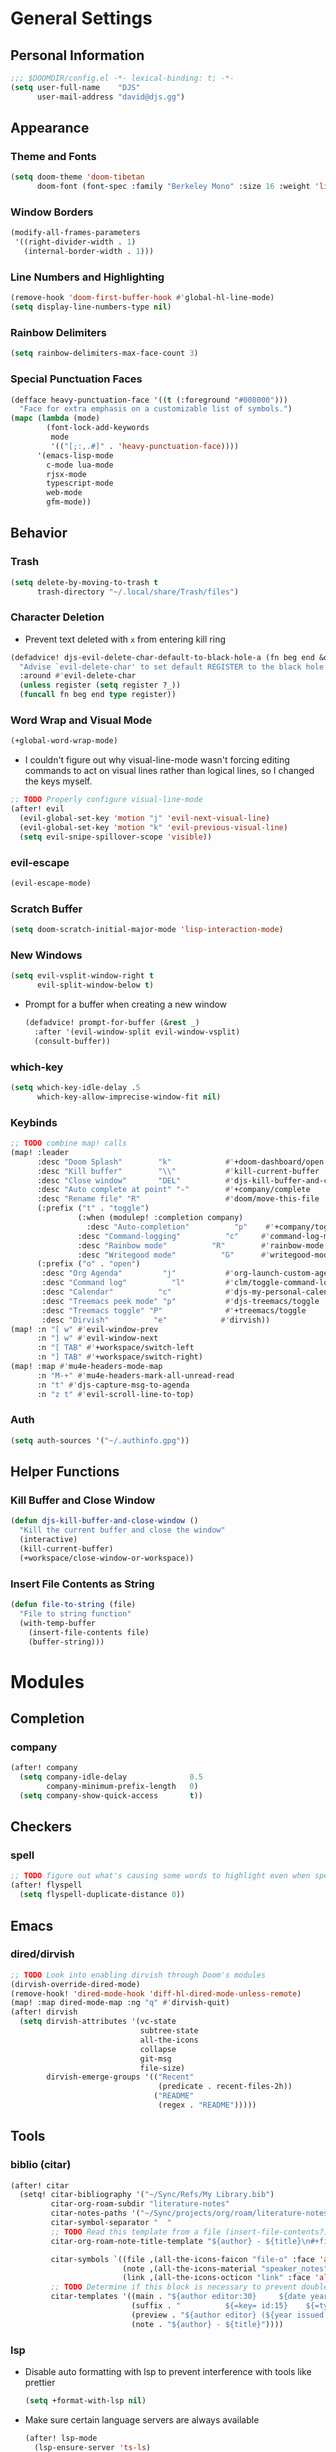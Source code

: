 * General Settings
** Personal Information
#+begin_src emacs-lisp
;;; $DOOMDIR/config.el -*- lexical-binding: t; -*-
(setq user-full-name    "DJS"
      user-mail-address "david@djs.gg")
#+end_src
** Appearance
*** Theme and Fonts
#+begin_src emacs-lisp
(setq doom-theme 'doom-tibetan
      doom-font (font-spec :family "Berkeley Mono" :size 16 :weight 'light))
#+end_src
*** Window Borders
#+begin_src emacs-lisp
(modify-all-frames-parameters
 '((right-divider-width . 1)
   (internal-border-width . 1)))
#+end_src
*** Line Numbers and Highlighting
#+begin_src emacs-lisp
(remove-hook 'doom-first-buffer-hook #'global-hl-line-mode)
(setq display-line-numbers-type nil)
#+end_src
*** Rainbow Delimiters
#+begin_src emacs-lisp
(setq rainbow-delimiters-max-face-count 3)
#+end_src
*** Special Punctuation Faces
#+begin_src emacs-lisp
(defface heavy-punctuation-face '((t (:foreground "#008000")))
  "Face for extra emphasis on a customizable list of symbols.")
(mapc (lambda (mode)
        (font-lock-add-keywords
         mode
         '(("[;:,.#]" . 'heavy-punctuation-face))))
      '(emacs-lisp-mode
        c-mode lua-mode
        rjsx-mode
        typescript-mode
        web-mode
        gfm-mode))
#+end_src
** Behavior
*** Trash
#+begin_src emacs-lisp
(setq delete-by-moving-to-trash t
      trash-directory "~/.local/share/Trash/files")
#+end_src
*** Character Deletion
+ Prevent text deleted with =x= from entering kill ring
#+begin_src emacs-lisp
(defadvice! djs-evil-delete-char-default-to-black-hole-a (fn beg end &optional type register)
  "Advise `evil-delete-char' to set default REGISTER to the black hole register."
  :around #'evil-delete-char
  (unless register (setq register ?_))
  (funcall fn beg end type register))
#+end_src
*** Word Wrap and Visual Mode
#+begin_src emacs-lisp
(+global-word-wrap-mode)
#+end_src
+ I couldn't figure out why visual-line-mode wasn't forcing editing commands to act on visual lines rather than logical lines, so I changed the keys myself.
#+begin_src emacs-lisp
;; TODO Properly configure visual-line-mode
(after! evil
  (evil-global-set-key 'motion "j" 'evil-next-visual-line)
  (evil-global-set-key 'motion "k" 'evil-previous-visual-line)
  (setq evil-snipe-spillover-scope 'visible))
#+end_src
*** evil-escape
#+begin_src emacs-lisp
(evil-escape-mode)
#+end_src
*** Scratch Buffer
#+begin_src emacs-lisp
(setq doom-scratch-initial-major-mode 'lisp-interaction-mode)
#+end_src
*** New Windows
  #+begin_src emacs-lisp
(setq evil-vsplit-window-right t
      evil-split-window-below t)
  #+end_src
+ Prompt for a buffer when creating a new window
  #+begin_src emacs-lisp
(defadvice! prompt-for-buffer (&rest _)
  :after '(evil-window-split evil-window-vsplit)
  (consult-buffer))
  #+end_src
*** which-key
#+begin_src emacs-lisp
(setq which-key-idle-delay .5
      which-key-allow-imprecise-window-fit nil)
#+end_src
*** Keybinds
#+begin_src emacs-lisp
;; TODO combine map! calls
(map! :leader
      :desc "Doom Splash"        "k"            #'+doom-dashboard/open
      :desc "Kill buffer"        "\\"           #'kill-current-buffer
      :desc "Close window"       "DEL"          #'djs-kill-buffer-and-close-window
      :desc "Auto complete at point" "-"        #'+company/complete
      :desc "Rename file" "R"                   #'doom/move-this-file
      (:prefix ("t" . "toggle")
               (:when (modulep! :completion company)
                 :desc "Auto-completion"          "p"    #'+company/toggle-auto-completion)
               :desc "Command-logging"          "c"     #'command-log-mode
               :desc "Rainbow mode"          "R"        #'rainbow-mode
               :desc "Writegood mode"          "G"      #'writegood-mode)
      (:prefix ("o" . "open")
       :desc "Org Agenda"         "j"           #'org-launch-custom-agenda
       :desc "Command log"          "l"         #'clm/toggle-command-log-buffer
       :desc "Calendar"          "c"            #'djs-my-personal-calendar
       :desc "Treemacs peek mode" "p"           #'djs-treemacs/toggle
       :desc "Treemacs toggle" "P"              #'+treemacs/toggle
       :desc "Dirvish"          "e"            #'dirvish))
(map! :n "[ w" #'evil-window-prev
      :n "] w" #'evil-window-next
      :n "[ TAB" #'+workspace/switch-left
      :n "] TAB" #'+workspace/switch-right)
(map! :map #'mu4e-headers-mode-map
      :n "M-+" #'mu4e-headers-mark-all-unread-read
      :n "t" #'djs-capture-msg-to-agenda
      :n "z t" #'evil-scroll-line-to-top)
#+end_src
*** Auth
#+begin_src emacs-lisp
(setq auth-sources '("~/.authinfo.gpg"))
#+end_src

** Helper Functions
*** Kill Buffer and Close Window
#+begin_src emacs-lisp
(defun djs-kill-buffer-and-close-window ()
  "Kill the current buffer and close the window"
  (interactive)
  (kill-current-buffer)
  (+workspace/close-window-or-workspace))
#+end_src
*** Insert File Contents as String
#+begin_src emacs-lisp
(defun file-to-string (file)
  "File to string function"
  (with-temp-buffer
    (insert-file-contents file)
    (buffer-string)))
#+end_src

* Modules
** Completion
*** company
#+begin_src emacs-lisp
(after! company
  (setq company-idle-delay              0.5
        company-minimum-prefix-length   0)
  (setq company-show-quick-access       t))
#+end_src
** Checkers
*** spell
#+begin_src emacs-lisp
;; TODO figure out what's causing some words to highlight even when spelled correctly
(after! flyspell
  (setq flyspell-duplicate-distance 0))
#+end_src

** Emacs
*** dired/dirvish
#+begin_src emacs-lisp
;; TODO Look into enabling dirvish through Doom's modules
(dirvish-override-dired-mode)
(remove-hook! 'dired-mode-hook 'diff-hl-dired-mode-unless-remote)
(map! :map dired-mode-map :ng "q" #'dirvish-quit)
(after! dirvish
  (setq dirvish-attributes '(vc-state
                             subtree-state
                             all-the-icons
                             collapse
                             git-msg
                             file-size)
        dirvish-emerge-groups '(("Recent"
                                 (predicate . recent-files-2h))
                                ("README"
                                 (regex . "README")))))
#+end_src
** Tools
*** biblio (citar)
#+begin_src emacs-lisp
(after! citar
  (setq! citar-bibliography '("~/Sync/Refs/My Library.bib")
         citar-org-roam-subdir "literature-notes"
         citar-notes-paths '("~/Sync/projects/org/roam/literature-notes")
         citar-symbol-separator "  "
         ;; TODO Read this template from a file (insert-file-contents?)
         citar-org-roam-note-title-template "${author} - ${title}\n#+filetags: :literature: \n* TODOs\n:PROPERTIES:\n:CATEGORY: ${author}\n:END:\n* Notes\n* Takeaways\n* Practices\n* Quotes\n* Thoughts"

         citar-symbols `((file ,(all-the-icons-faicon "file-o" :face 'all-the-icons-green :v-adjust -0.1) . " " )
                         (note ,(all-the-icons-material "speaker_notes" :face 'all-the-icons-blue :v-adjust -0.3) . " ")
                         (link ,(all-the-icons-octicon "link" :face 'all-the-icons-orange :v-adjust 0.01) . " "))
         ;; TODO Determine if this block is necessary to prevent double insertion of "#+title:"
         citar-templates '((main . "${author editor:30}     ${date year issued:4}     ${title:48}")
                           (suffix . "          ${=key= id:15}    ${=type=:12}    ${tags keywords keywords:*}")
                           (preview . "${author editor} (${year issued date}) ${title}, ${journal journaltitle publisher container-title collection-title}.\n")
                           (note . "${author} - ${title}"))))
#+end_src
*** lsp
+ Disable auto formatting with lsp to prevent interference with tools like prettier
  #+begin_src emacs-lisp
  (setq +format-with-lsp nil)
  #+end_src
+ Make sure certain language servers are always available
  #+begin_src emacs-lisp
(after! lsp-mode
  (lsp-ensure-server 'ts-ls)
  (lsp-ensure-server 'bash-ls)
  (lsp-ensure-server 'emmet-ls)
  (lsp-ensure-server 'html-ls)
  (lsp-ensure-server 'dockerfile-ls)
  (lsp-ensure-server 'yamlls)
  (lsp-ensure-server 'json-ls)
  (lsp-ensure-server 'eslint)
  (lsp-ensure-server 'css-ls)
  (lsp-ensure-server 'tailwindcss)
  (lsp-ensure-server 'lua-language-server))
  #+end_src
+ Enable linting for tailwindcss
  #+begin_src emacs-lisp
(use-package! lsp-tailwindcss
  :init
  (setq lsp-tailwindcss-add-on-mode t))
  #+end_src
+ Match major modes to file extensions
  #+begin_src emacs-lisp
(with-eval-after-load 'lsp-mode (add-to-list 'lsp-language-id-configuration
                                             '(web-mode . "scss"))
                      (add-to-list 'lsp-disabled-clients 'flow-ls))
#+end_src
*** rgb
+ Prevent ordinary words (e.g "red", "blue", etc.) from highlight in rainbow mode
#+begin_src emacs-lisp
(add-hook 'rainbow-mode-hook
          (defun rainbow-turn-off-words ()
            "Turn off word colours in rainbow-mode."
            (interactive)
            (font-lock-remove-keywords
             nil
             `(,@rainbow-x-colors-font-lock-keywords
               ,@rainbow-latex-rgb-colors-font-lock-keywords
               ,@rainbow-r-colors-font-lock-keywords
               ,@rainbow-html-colors-font-lock-keywords
               ,@rainbow-html-rgb-colors-font-lock-keywords))))
#+end_src

** UI
*** doom-dashboard
#+begin_src emacs-lisp
(setq +doom-dashboard-menu-sections
      '(("Open Agenda" :icon
         (all-the-icons-octicon "checklist" :face 'doom-dashboard-menu-title)
         :when (fboundp 'org-launch-custom-agenda)
         :action org-launch-custom-agenda)
        ("Open Calendar" :icon
         (all-the-icons-octicon "calendar" :face 'doom-dashboard-menu-title)
         :when (fboundp 'djs-my-personal-calendar)
         :action djs-my-personal-calendar)
        ("Open Terminal" :icon
         (all-the-icons-octicon "terminal" :face 'doom-dashboard-menu-title)
         :action +vterm/here)
        ("Open Mail" :icon
         (all-the-icons-octicon "mail" :face 'doom-dashboard-menu-title)
         :action =mu4e)))
#+end_src
*** hl-todo
:PROPERTIES:
:ID:       e52972ac-f793-453d-84ff-191b06cdf813
:END:
+ Set some preferred colors for highlighting todo items
#+begin_src emacs-lisp
(after! hl-todo
  (setq  hl-todo-keyword-faces
          '(("TODO" . "#fdb900")
          ("PROG" .  "#93e079")
          ("WAIT" .  "#569cd6")
          ("HOLD" .  "#a9a5aa")
          ("SHOP" .  "#c586c0")
          ("IDEA" .  "#93e079")
          ("NEXT" . "#b6a0ff")
          ("THEM" . "#f78fe7")
          ("OKAY" . "#4ae2f0")
          ("DONT" . "#70b900")
          ("FAIL" . "#ff8059")
          ("BUG" . "#ff8059")
          ("DONE" . "#5B6268")
          ("NOTE" . "#d3b55f")
          ("KLUDGE" . "#d0bc00")
          ("HACK" . "#d0bc00")
          ("TEMP" . "#ffcccc")
          ("FIXME" . "#ff9077")
          ("XXX+" . "#ef8b50")
          ("REVIEW" . "#6ae4b9")
          ("DEPRECATED" . "#bfd9ff"))))
#+end_src
*** popup
+ Keep certain windows hanging around longer than Doom's defaults
#+begin_src emacs-lisp
(set-popup-rules!
  '(("^\\*help"         :ignore t)
    ("^\\*info\\*"      :ignore t)
    ("^\\*Man"          :ignore t)))
#+end_src
*** tabs
#+begin_src emacs-lisp
(after! centaur-tabs
  (centaur-tabs-group-by-projectile-project)
  (setq centaur-tabs-style "slant"
        centaur-tabs-set-bar 'under
        centaur-tabs-label-fixed-length 12))
(add-hook! ('cfw:calendar-mode-hook
            'mu4e-main-mode-hook
            'mu4e-headers-mode-hook
            'mu4e-view-mode-hook
            'org-msg-edit-mode-hook
            'org-agenda-mode-hook
            'magit-select-mode-hook
            'magit-log-select-mode-hook
            'magit-log-mode-hook
            'git-commit-mode-hook
            'magit-diff-mode-hook)
           #'centaur-tabs-local-mode)
#+end_src

#+RESULTS:

*** treemacs
#+begin_src emacs-lisp
(setq doom-themes-treemacs-theme        'doom-colors
      +treemacs-git-mode                'extended)
#+end_src
+ Sensibly launch treemacs in ~peek-mode~
#+begin_src emacs-lisp
(defun djs-treemacs-peek-mode ()
  "Custom function to launch treemacs for the current file in peek-mode"
  (interactive)
  (treemacs-find-file)
  (treemacs-select-window)
  (treemacs-peek-mode)
  (treemacs-fit-window-width))
#+end_src
+ Clone toggle function to launch in ~peek-mode~
#+begin_src emacs-lisp
(defun djs-treemacs/toggle ()
  "Initialize or toggle treemacs in peek mode."
  (interactive)
  (require 'treemacs)
  (pcase (treemacs-current-visibility)
    (`visible (delete-window (treemacs-get-local-window)))
    (_ (if (doom-project-p)
           (djs-treemacs-peek-mode)
         (treemacs)))))
#+end_src

* Lang
** web
+ Set the file extensions to open in ~web-mode~
#+begin_src emacs-lisp
(add-hook! 'web-mode-hook
           #'rainbow-delimiters-mode-enable)
(add-to-list 'auto-mode-alist '("\\.html$" . web-mode))
(add-to-list 'auto-mode-alist '("\\.css$"  . web-mode))
(add-to-list 'auto-mode-alist '("\\.scss$" . web-mode))
#+end_src
** lua
+ Enable rainbow delimiters mode (not sure why this isn't default)
#+begin_src emacs-lisp
(add-hook! 'lua-mode-hook
           #'rainbow-delimiters-mode-enable)
#+end_src

* Org
** org-mode
*** Paths and Default Settings
+ Set default paths and customize ~org-mode-hook~
#+begin_src emacs-lisp
(after! org
  (setq
   org-directory "~/Sync/projects/org/"
   org-attach-directory "~/Sync/projects/org/.attach/"
   +org-capture-emails-file "todo.org"
   ;; workaround to get diary date formats into cfw-cal
   diary-file "~/Sync/projects/org/calendars/birthdays-anniversaries.org"
   org-startup-indented nil
   org-startup-folded 'show2levels
   org-ellipsis " ..."))
#+end_src
+ Enable ~auto-revert-mode~ for org buffers to facilitate syncthing more conveniently
#+begin_src emacs-lisp
(add-hook! 'org-mode-hook #'auto-revert-mode)
#+end_src


#+RESULTS:

*** 'TODO' Behavior
+ Automatically complete a parent todo when all subentries are completed.
#+begin_src emacs-lisp
(after! org
  (defun org-summary-todo (n-done n-not-done)
    "Switch entry to DONE when all subentries are done, to TODO otherwise."
    (let (org-log-done org-log-states)   ; turn off logging
      (org-todo (if (= n-not-done 0) "DONE" "[ ]"))))
  (add-hook 'org-after-todo-statistics-hook #'org-summary-todo))
#+end_src
*** org-modern
#+begin_src emacs-lisp
  (global-org-modern-mode)
  (after! org-modern
    (setq
     org-modern-checkbox '((?\s . "TODO"))
     org-modern-todo-faces '(("TODO" :foreground "#fdb900")
                             ("PROG" :foreground "#93e079")
                             ("WAIT" :foreground "#569cd6")
                             ("HOLD" :foreground "#a9a5aa")
                             ("[ ]" :foreground "#fdb900")
                             ("[-]" :foreground "#93e079")
                             ("[?]" :foreground "#569cd6")
                             ("[~]" :foreground "#a9a5aa")
                             ("SHOP" :foreground "#c586c0")
                             ("IDEA" :foreground "#93e079")))
    (defun my/org-modern-set-star-based-on-theme ()
        "set the value of org-modern-star based on the current theme"
      (if (eq doom-theme 'doom-tibetan)
        (setq org-modern-star '("⚘" "✿" "❁" "✾" "❀" "✤"))
      (setq org-modern-star 'nil)))
    (add-hook! 'doom-load-theme-hook #'my/org-modern-set-star-based-on-theme)
    (add-hook! 'org-modern-mode-hook #'hl-todo-mode))
#+end_src

*** fancy-priorities
#+begin_src emacs-lisp
(after! org-fancy-priorities
  (setq org-fancy-priorities-list '( "⚠" "‼" "❗" )))
#+end_src
*** Custom todo-keywords
#+begin_src emacs-lisp
(after! org
  (setq org-todo-keywords
        '((sequence "TODO(t)"
           "PROG(p)"
           "WAIT(w)"
           "HOLD(h)"
           "|"
           "DONE(d)")
          (sequence "[ ](T)"
                    "[-](P)"
                    "[?](W)"
                    "[~](H)"
                    "|"
                    "[X](D)")
          (sequence "SHOP(s)"
                    "IDEA(i)"
                    "|"
                    "DONE(d)"))))
#+end_src
*** Capture
**** Templates
#+begin_src emacs-lisp
(after! org
  (setq
   org-capture-templates
   ;; Personal Todo Templates
   ;; TODO figure out how to use %i inside %(sexp) to prevent prefixes when capturing a multi-line region
   `(("t" "✅ Todo")
     ("tp" "♉ Personal"
      entry (file+headline "todo.org" "♉ Personal")
      "* TODO %?"
      :kill-buffer t)

     ("ta" "🐍 Animals"
      entry (file+headline "todo.org" "🐍 Animals")
      "* TODO %?"
      :kill-buffer t)

     ("ts" "🛒 Shopping List"
      entry (file+headline "todo.org" "🛒 Shopping")
      "* SHOP %?"
      :kill-buffer t)

     ("th" "🏡 Home"
      entry (file+headline "todo.org" "🏡 Home")
      "* TODO %?"
      :kill-buffer t)

     ("to" "🖥 Office"
      entry (file+headline "todo.org" "🖥 Office")
      "* TODO %?"
      :kill-buffer t)

     ("tm" "⁉ Misc."
      entry (file+headline "todo.org" "⁉ Inbox")
      "* TODO %?"
      :kill-buffer t)

     ("a" "📅 Appointment"
      entry (file+headline "appt.org" "Inbox")
      "* %?\n<%(org-read-date)>"
      :kill-buffer t)

     ("n" "📥 Note"
      entry (file+headline "notes.org" "📥 Inbox") ,
      "* %?[[%F][%f]] - %U \n** Contents\n%i\n** Link\n %a")

     ;; Default cenralized project templates
     ("g" "🌏 Global Project Files")
     ("gt" "✅ Project todo"
      entry #'+org-capture-central-project-todo-file
      "* TODO %?[[%F][%f]] - %U \n** Contents\n%i\n** Link\n %a"
      :heading "Tasks"
      :prepend nil
      :kill-buffer t)

     ("gn" "✏ Project notes"
      entry #'+org-capture-central-project-notes-file
      "* %?[[%F][%f]] - %U \n** Contents\n%i\n** Link\n %a"
      :heading "Notes"
      :prepend nil
      :kill-buffer t)

     ("gc" "🏁 Project changelog"
      entry #'+org-capture-central-project-changelog-file
      "* %?[[%F][%f]] - %U \n** Contents\n%i\n** Link\n %a"
      :heading "Changelog"
      :prepend nil
      :kill-buffer t)

     ;; Default local project templates
     ("l" "🔒 Local Project Files")
     ("lt" "✅ Project-local todo"
      entry (file+headline +org-capture-project-todo-file "Inbox")
      "* TODO %?[[%F][%f]] - %U \n** Contents\n%i\n** Link\n %a"
      :prepend nil
      :kill-buffer t)

     ("ln" "✏ Project-local notes"
      entry (file+headline +org-capture-project-notes-file "Inbox")
      "* %?[[%F][%f]] - %U \n** Contents\n%i\n** Link\n %a"
      :prepend nil
      :kill-buffer t)

     ("lc" "🏁 Project-local changelog"
      entry (file+headline +org-capture-project-changelog-file "Unreleased")
      "* %?[[%F][%f]] - %U \n** Contents\n%i\n** Link\n %a"
      :prepend nil
      :kill-buffer t))))
#+end_src

**** Email
+ Clone ~+mu4e/capture-msg-to-agenda~ to modify the timestamp behavior and default heading
+ TODO fix universal argument for deadline
#+begin_src emacs-lisp
(defun djs-capture-msg-to-agenda (arg)
    "Refile a message and add a entry in `+org-capture-emails-file' with no deadline. With one prefix, deadline
is tomorrow.  With two prefixes, select the deadline."
    (interactive "p")
    (let ((sec "^* 📧 Email")
          (msg (mu4e-message-at-point)))
      (when msg
        ;; put the message in the agenda
        (with-current-buffer (find-file-noselect
                              (expand-file-name +org-capture-emails-file org-directory))
          (save-excursion
            ;; find header section
            (goto-char (point-min))
            (when (re-search-forward sec nil t)
              (let (org-M-RET-may-split-line
                    (lev (org-outline-level))
                    (folded-p (invisible-p (point-at-eol)))
                    (from (plist-get msg :from)))
                (when (consp (car from)) ; Occurs when using mu4e 1.8+.
                  (setq from (car from)))
                (unless (keywordp (car from)) ; If using mu4e <= 1.6.
                  (setq from (list :name (or (caar from) (cdar from)))))
                ;; place the subheader
                (when folded-p (show-branches))    ; unfold if necessary
                (org-end-of-meta-data) ; skip property drawer
                (org-insert-todo-heading 1)        ; insert a todo heading
                (when (= (org-outline-level) lev)  ; demote if necessary
                  (org-do-demote))
                ;; insert message and add deadline
                (insert (concat " [[mu4e:msgid:"
                                (plist-get msg :message-id) "]["
                                (truncate-string-to-width
                                 (plist-get from :name) 25 nil nil t)
                                " - "
                                (truncate-string-to-width
                                 (plist-get msg :subject) 40 nil nil t)
                                "]] "))
                (cond
                 ((= arg 4) (org-deadlline nil (format-time-string "%Y-%m-%d"))))
                (org-update-parent-todo-statistics)
                ;; refold as necessary
                (if folded-p
                    (progn
                      (org-up-heading-safe)
                      (hide-subtree))
                  (hide-entry))))))
        ;; refile the message and update
        ;; (cond ((eq major-mode 'mu4e-view-mode)
        ;;        (mu4e-view-mark-for-refile))
        ;;       ((eq major-mode 'mu4e-headers-mode)
        ;;        (mu4e-headers-mark-for-refile)))
        (message "Refiled and added to the agenda."))))
#+end_src
*** Archiving
+ Create a function to archive all completed tasks in a file (from [[https://stackoverflow.com/a/27043756][this]] stack overflow post)
+ TODO find out how to recreate subtree in lambda expression so as not to rely on :ARCHIVE: property
#+begin_src emacs-lisp
(after! org
  (defun org-archive-done-tasks ()
    "Archive all tasks marked DONE in the file."
    (interactive)
    (org-map-entries
     (lambda ()
       (org-archive-subtree)
       (setq org-map-continue-from (org-element-property :begin (org-element-at-point))))
     "/DONE" 'file)))
#+end_src

** org-roam
*** Paths and Default Settings
#+begin_src emacs-lisp
(after! org-roam
  (setq +org-roam-auto-backlinks-buffer t
        org-roam-directory (concat org-directory "roam/")
        org-roam-db-location (concat org-roam-directory ".org-roam.db")
        org-roam-dailies-directory "journal/"))
#+end_src

*** Capture
#+begin_src emacs-lisp
(after! org-roam
  (setq org-roam-capture-templates
        `(("f" "⏳ Fleeting" plain
           ,(format "#+title: Fleeting - ${title} - %s\n#+filetags: :fleeting:\n* ${title}\n%%[%s/template/fleeting.org]" "%T" org-roam-directory)
           :target (file "inbox/fleeting_${slug}_%<%Y%m%d%H%M%S>.org")
           :kill-buffer t)

          ("z" "💭 Zettel" plain
           ,(format "#+title: ${title}\n* ${title}\n%%[%s/template/zettel.org]" org-roam-directory)
           :target (file "zettels/zettel_${slug}.org")
           :kill-buffer t)

          ("e" "💪 Exercise" plain
           ,(format "#+title: ${title}\n#+filetags: :exercise:\n* ${title}\n%%[%s/template/exercise.org]" org-roam-directory)
           :target (file "exercises/exercises_${slug}.org")
           :kill-buffer t)

          ("a" "🤸 Asana" plain
           ,(format "#+title: ${title}\n#+filetags: :yoga:\n* ${title}\n%%[%s/template/asana.org]" org-roam-directory)
           :target (file "asanas/asana_${slug}.org")
           :kill-buffer t)

          ("c" "💻 Command" plain
           ,(format "#+title: ${title}\n#+filetags: :command_line:\n* ${title}\n%%[%s/template/asana.org]" org-roam-directory)
           :target (file "commands/command_${slug}.org")
           :kill-buffer t))

        org-roam-dailies-capture-templates
        '(("a" "📅 Agenda" entry
           ;; TODO Use path expansion for templates
           ;; TODO Ensure templates to properly add tags when not invoked to create file
           (file "~/Sync/projects/org/roam/template/agenda.org")
           :target (file+head "%<%Y-%m-%d>.org" "#+title: %<%A %B %d, %Y>\n#+filetags: daily")
           :kill-buffer t)

          ("d" "💤 Dream" entry "* 💤 Dream\n%?"
           :target (file+head "%<%Y-%m-%d>.org" "#+title: %<%A %B %d, %Y>\n#+filetags: :daily:dream:")
           :kill-buffer t)

          ("g" "🏌 Golf" entry "* 🏌 Golf\n%?"
           :target (file+head "%<%Y-%m-%d>.org" "#+title: %<%A %B %d, %Y>\n#+filetags: :daily:golf:")
           :kill-buffer t)

          ("t" "💭 Thought" entry "* 💭 Thought %<%H:%M> \n%?"
           :target (file+head "%<%Y-%m-%d>.org" "#+title: %<%A %B %d, %Y>\n#+filetags: :daily:thought:")
           :kill-buffer t)

          ("w" "💪 Workout" entry "* 💪 Workout \n** Warm-up\n*** [ ] %?\n** Main Circuit\n*** [ ]\n** Cool down\n*** [ ]"
           :target (file+head "%<%Y-%m-%d>.org" "#+title: %<%A %B %d, %Y>\n#+filetags: :daily:workout:")
           :kill-buffer t))))
#+end_src

** org-agenda
*** Set Agenda Files
+ Grab the most recent ~org-roam~ daily and set the list of agenda files
+ TODO find a cleaner way to set org-agenda-files
+ TODO find a way to populate ~roam-extra:todo-files~ with SQL
  #+begin_src emacs-lisp
(after! org-agenda
  ;; Currently deprecated in favor of roam-extra:todo-files
  ;; (defun djs-get-most-recent-daily-node ()
  ;;   "Fetch the path of the most recent org-roam daily node"
  ;;   (car
  ;;    (car
  ;;     (org-roam-db-query
  ;;      [:SELECT file
  ;;       :FROM nodes
  ;;       :INNER-JOIN tags
  ;;       :ON (= nodes:id tags:node-id)
  ;;       :WHERE (= tag "daily")
  ;;       :ORDER-BY [(desc file)]
  ;;       :LIMIT 1
  ;;       ]))))
  (defun djs-org-agenda-files ()
    "add selected files to org-agenda-files"
    (setq org-agenda-files
          '("~/Sync/projects/org"
            "~/Sync/projects/org/calendars"
            "~/Sync/projects/org/roam/literature-notes"
            "~/Sync/projects/org/hide-from-orgzly"))
    (setq org-agenda-files
          (append org-agenda-files (roam-extra:todo-files))))
  (add-hook! 'org-agenda-mode-hook #'djs-org-agenda-files))
  #+end_src
+ Add any org-roam dailies with open TODOs to the agenda ([[https://magnus.therning.org/tag-org-roam.html][Souce: Magnus Therning's blog]])
+ TODO Ask Magnus for an easier way to sort for multiple tags
    #+begin_src emacs-lisp
(after! org-roam
  (defun roam-extra:get-filetags ()
    (split-string (or (org-roam-get-keyword "filetags") "")))

  (defun roam-extra:add-filetag (tag)
    (let* ((new-tags (cons tag (roam-extra:get-filetags)))
           (new-tags-str (combine-and-quote-strings new-tags)))
      (org-roam-set-keyword "filetags" new-tags-str)))

  (defun roam-extra:del-filetag (tag)
    (let* ((new-tags (seq-difference (roam-extra:get-filetags) `(,tag)))
           (new-tags-str (combine-and-quote-strings new-tags)))
      (org-roam-set-keyword "filetags" new-tags-str)))

  (defun roam-extra:todo-p ()
    "Return non-nil if current buffer has any TODO entry.

TODO entries marked as done are ignored, meaning the this
function returns nil if current buffer contains only completed
tasks."
    (org-element-map
        (org-element-parse-buffer 'headline)
        'headline
      (lambda (h)
        (eq (org-element-property :todo-type h)
            'todo))
      nil 'first-match))


  (defun roam-extra:update-todo-tag ()
    "Update TODO tag in the current buffer."
    (defun roam-extra:update-todo-tag ()
      "Update TODO tag in the current buffer."
      (when (and (not (active-minibuffer-window))
                 (org-roam-file-p))
        (org-with-point-at 1
          (let* ((tags (roam-extra:get-filetags))
                 (is-todo (roam-extra:todo-p)))
            (cond ((and is-todo (not (seq-contains-p tags "todo")))
                   (roam-extra:add-filetag "todo"))
                  ((and (not is-todo) (seq-contains-p tags "todo"))
                   (roam-extra:del-filetag "todo"))))))))

  (defun roam-extra:todo-files ()
    "Return a list of roam files containing todo tag."
    (org-roam-db-sync)
    ;; Here I add another call to seq-filter to find nodes with a combination of tags
    (let ((todo-nodes (seq-filter (lambda(n) (seq-contains-p (org-roam-node-tags n)"todo"))
                                  (seq-filter (lambda (n)
                                                (seq-contains-p (org-roam-node-tags n)  "daily"))
                                              (org-roam-node-list)))))
      (seq-uniq (seq-map #'org-roam-node-file todo-nodes))))

  (add-hook! 'find-file-hook #'roam-extra:update-todo-tag)
  (add-hook! 'before-save-hook #'roam-extra:update-todo-tag))
    #+end_src
*** Generate Custom Agenda
+ Set default agenda windows
  #+begin_src emacs-lisp
(after! org-agenda
  (setq org-agenda-start-day "+0d"
        org-agenda-span 7
        org-agenda-breadcrumbs-separator " ❱ "
        org-agenda-block-separator nil))
  #+end_src
+ Create a block agenda with the following sections:
  1) Daily overview that includes all scheduled items
  2) A weekly outlook that shows all scheduled items except those we want hidden via a ~:hide:~ tag (this relies on helper functions defined below)
  3) Additional sections for ~org-roam~ dailies, emails, my "main" todo items, and todo items from ~org-roam~ literature notes. This schema relies on having already declared my ~org-agenda-files~ and strategically tagging the headlines within.
#+begin_src emacs-lisp
(after! org-agenda
  (setq org-agenda-custom-commands
        '(("j" "Main agenda and todo list"
           ((agenda "" ((org-agenda-span 1)
                        (org-agenda-overriding-header "⚡ Agenda ")))
            (agenda "" ((org-agenda-span 9)
                        (org-agenda-overriding-header "")
                        (org-agenda-start-day "+1d")
                        (org-agenda-skip-function
                         '(my/org-agenda-skip-without-match "-hide"))))
            (tags-todo "+daily" ((org-agenda-overriding-header "📅 Today")))
            (tags-todo "+email" ((org-agenda-overriding-header "📧 Email")))
            (tags-todo "+phone" ((org-agenda-overriding-header "📱 Phone")))
            ;; (tags-todo "+main-email" ((org-agenda-overriding-header "✅ Todo")))
            ;; (tags-todo "+literature" ((org-agenda-overriding-header "📚 Reading")))
            )))))

;; Hide noisy tag labels in agenda
(setq org-agenda-hide-tags-regexp "main\\|chore\\|hide\\|shopping\\|daily\\|calendars\\|email\\|daily\\|attach\\|literature\\|todo\\|phone")
#+end_src

*** Agenda Helper Functions
+ Functions relied on by ~org-agenda-skip-function~
+ TODO find original source and cite
#+begin_src emacs-lisp
(after! org-agenda
  (defun my/org-match-at-point-p (match)
    "Return non-nil if headline at point matches MATCH.
Here MATCH is a match string of the same format used by
`org-tags-view'."
    (funcall (cdr (org-make-tags-matcher match))
             (org-get-todo-state)
             (org-get-tags-at)
             (org-reduced-level (org-current-level))))

  (defun my/org-agenda-skip-without-match (match)
    "Skip current headline unless it matches MATCH.

Return nil if headline containing point matches MATCH (which
should be a match string of the same format used by
`org-tags-view').  If headline does not match, return the
position of the next headline in current buffer.

Intended for use with `org-agenda-skip-function', where this will
skip exactly those headlines that do not match."
    (save-excursion
      (unless (org-at-heading-p) (org-back-to-heading))
      (let ((next-headline (save-excursion
                             (or (outline-next-heading) (point-max)))))
        (if (my/org-match-at-point-p match) nil next-headline)))))
#+end_src
+ Function to launch the custom agenda
#+begin_src emacs-lisp
(defun org-launch-custom-agenda ()
  "Launch the org agenda using the custom command supplied"
  (interactive)
  (org-agenda nil "j"))
#+end_src
*** Auto Save Org Buffers
I want to auto save all org buffers every time I load my agenda, so that refreshing the agenda effectively applies any changes I make using the agenda
#+begin_src emacs-lisp
(add-hook! 'org-agenda-mode-hook #'org-save-all-org-buffers)
#+end_src

** exports
*** LaTeX exports
+ TODO This isn't working with ~#+ATTR_LATEX: :booktabs t~
#+begin_src emacs-lisp
(after! org
  (add-to-list 'org-latex-default-packages-alist '("" "booktabs"))
  (setq org-format-latex-header "\\documentclass{article}
\\usepackage{booktabs}"))
#+end_src

* Email (mu4e)
** Load Path
+ Make sure we can find mu4e
  #+begin_src emacs-lisp
(add-to-list 'load-path "/usr/share/emacs/site-lisp/mu4e") ;; TODO check if this is really needed
  #+end_src
** Default Behavior
#+begin_src emacs-lisp
(after! mu4e
  (require 'mu4e-contrib) ;; TODO check is this is really needed
  (setq mu4e-main-hide-personal-addresses t
        mu4e-mu-binary "/usr/bin/mu"
        mu4e-get-mail-command "mu index"
        +mu4e-backend 'mbsync
        mu4e-index-update-error-warning nil
        mu4e-index-update-in-background t
        mu4e--update-buffer-height 5
        mu4e-update-interval 60
        mu4e-headers-visible-columns (* (/ (window-total-width) 3) 1)
        mu4e-split-view 'vertical
        mu4e-headers-fields '((:account-stripe . 1)
                              (:human-date . 12)
                              (:flags . 6)
                              (:from-or-to . 25)
                              (:subject . nil))
        mu4e-alert-interesting-mail-query "(maildir:/personal/Inbox OR maildir:/poa/Inbox OR maildir:/gmail/Inbox) AND flag:unread"))
#+end_src

** Colorization
+ Reduce html coloring in messages for improved readability
  #+begin_src emacs-lisp
(after! mu4e
  (setq mu4e-html2text-command 'mu4e-shr2text
        shr-color-visible-luminance-min 60
        shr-color-visible-distance-min 5
        shr-use-colors nil)
(advice-add #'shr-colorize-region :around (defun shr-no-colourise-region (&rest ignore))))
  #+end_src
+ Colorize account stripe per context
#+begin_src emacs-lisp
(after! mu4e
  (defface mu4e-personal-mail-face '((t (:foreground "#dcdcaa")))
    "Face for personal mail.")
  (defface mu4e-work-mail-face '((t (:foreground "#2257a0")))
    "Face for work mail.")
  (defface mu4e-gmail-mail-face '((t (:foreground "#c16b6b")))
    "Face for personal mail.")
  (setq
   +mu4e-header--maildir-colors '(("poa" . mu4e-work-mail-face)
                                  ("personal" . mu4e-personal-mail-face)
                                  ("gmail" . mu4e-gmail-mail-face))))
#+end_src

** Bookmarks
+ Set our custom search queries for mu4e's homepage
  #+begin_src emacs-lisp
(after! mu4e
  (setq mu4e-bookmarks
        '((:name "📧 All Mail"
           :query "maildir:/personal/Inbox OR maildir:/poa/Inbox OR maildir:/gmail/Inbox AND NOT flag:trashed"
           :key 97)
          (:name "⁉ Unread Messages"
           :query "(maildir:/personal/Inbox OR maildir:/poa/Inbox OR maildir:/gmail/Inbox) AND flag:unread AND NOT flag:trashed"
           :key 117)
          (:name "🔥 Spam"
           :query "maildir:/personal/\[Gmail\]/Spam OR maildir:/poa/\"Junk Email\" OR maildir:/gmail/\[Gmail\]/Spam AND NOT flag:trashed"
           :key 115
           )
          (:name "🗑 Deleted Items"
           :query "maildir:/personal/\[Gmail\]/Trash OR maildir:/poa/\"Deleted Items\" OR maildir:/gmail/\[Gmail\]/Trash"
           :hide-unread t
           :key 100)
          (:name "🚩 Flagged"
           :query "flag:flagged "
           :hide-unread t
           :key 102)
          (:name "✈ Sent"
           :query "maildir:/personal/\[Gmail\]/\"Sent Mail\" OR maildir:/gmail/\[Gmail\]/\"Sent Mail\" OR maildir:/poa/\"Sent Items\" AND NOT flag:trashed"
           :hide-unread t
           :key 116))))
  #+end_src

** Contexts
+ Create a context for each mail account
+ TODO consider offloading this configuration to a separate file
#+begin_src emacs-lisp
(after! mu4e
  (setq mu4e-contexts
        (list
         ;; personal
         (make-mu4e-context
          :name "personal"
          :match-func
          (lambda (msg)
            (when msg
              (string-prefix-p "/personal" (mu4e-message-field msg :maildir))))
          :vars '((mu4e-sent-folder       . "/personal/[Gmail]/Sent Mail")
                  (mu4e-drafts-folder     . "/personal/[Gmail]/Drafts")
                  (mu4e-trash-folder      . "/personal/[Gmail]/Trash")
                  (mu4e-refile-folder     . "/personal/[Gmail]/All Mail")
                  (smtpmail-smtp-user     . "david@djs.gg")
                  (smtpmail-smtp-server   . "smtp.gmail.com")
                  (smtpmail-auth-credentials . "~/.authinfo.gpg")
                  (user-mail-address . "david@djs.gg")
                  (smtpmail-smtp-service   . 587)
                  (smtpmail-stream-type   . starttls)
                  (mu4e-compose-signature . "\n-David")
                  (org-msg-signature . "\n-David")
                  (+mu4e-personal-addresses . ("david@djs.gg"
                                               "catchall@djs.gg"
                                               "david@djs.money"
                                               "catchall@djs.money"))))
         ;; gmail
         (make-mu4e-context
          :name "gmail"
          :match-func
          (lambda (msg)
            (when msg
              (string-prefix-p "/gmail" (mu4e-message-field msg :maildir))))
          :vars '((mu4e-sent-folder       . "/gmail/[Gmail]/Sent Mail")
                  (mu4e-drafts-folder     . "/gmail/[Gmail]/Drafts")
                  (mu4e-trash-folder      . "/gmail/[Gmail]/Trash")
                  (mu4e-refile-folder     . "/gmail/[Gmail]/All Mail")
                  (smtpmail-smtp-user     . "dsharfi@gmail.com")
                  (smtpmail-smtp-server   . "smtp.gmail.com")
                  (smtpmail-auth-credentials . "~/.authinfo.gpg")
                  (user-mail-address . "dsharfi@gmail.com")
                  (smtpmail-smtp-service   . 587)
                  (smtpmail-stream-type   . starttls)
                  (mu4e-compose-signature . "\n-David")
                  (org-msg-signature . "\n-David")
                  (+mu4e-personal-addresses . ("dsharfi@gmail.com"
                                               "dsharfi2@gmail.com"))))
         ;; work
         (make-mu4e-context
          :name "Plus One"
          :match-func
          (lambda (msg)
            (when msg
              (string-prefix-p "/poa" (mu4e-message-field msg :maildir))))
          :vars `((mu4e-drafts-folder  . "/poa/Drafts")
                  (mu4e-trash-folder      . "/poa/Deleted Items")
                  (mu4e-refile-folder  . "/poa/Inbox")
                  (mu4e-sent-folder  . "/poa/Sent Items")
                  (smtpmail-smtp-user     . "dsharfi@plusoneair.com")
                  (smtpmail-smtp-server . "smtp.office365.com")
                  (smtpmail-smtp-service . 587)
                  (smtpmail-stream-type . starttls)
                  (user-mail-address . "dsharfi@plusoneair.com")
                  (mu4e-compose-signature . "\n-David")
                  (org-msg-signature . ,(file-to-string "~/Sync/Templates/poa-signature.txt"))
                 (+mu4e-personal-addresses . ("dsharfi@plusoneair.com"))
                  )))))
#+end_src

** Dashboard
+ I've gone to some length to clone and edit the functions responsible for rendering mu4e's dashboard in order to make it more visually appealing. In most cases I am just removing the radio buttons and replacing them with emojis, though I do change some of anchor points and heading names used to render the display.
*** "Basic" Region
+ Here I just add some emojis to the existing prompts in the "Basic" section
#+begin_src emacs-lisp
(after! mu4e
  (setq evil-collection-mu4e-new-region-basic
        #("	👉 Jump to some maildir [J]\n	🔎 Enter a search query [s]\n	🚀 Compose a new message [C]\n" 0 3
          (keymap
           (keymap
            (13)
            (mouse-2)))
          3 4
          (mouse-face highlight keymap
                      (keymap
                       (13)
                       (mouse-2)))
          4 5
          (mouse-face highlight keymap
                      (keymap
                       (13)
                       (mouse-2))
                      face mu4e-highlight-face)
          5 25
          (mouse-face highlight keymap
                      (keymap
                       (13)
                       (mouse-2)))
          25 26
          (keymap
           (keymap
            (13)
            (mouse-2)))
          26 37
          (keymap
           (keymap
            (13 . mu4e-search)
            (mouse-2 . mu4e-search)))
          37 38
          (mouse-face highlight keymap
                      (keymap
                       (13 . mu4e-search)
                       (mouse-2 . mu4e-search)))
          38 39
          (mouse-face highlight keymap
                      (keymap
                       (13 . mu4e-search)
                       (mouse-2 . mu4e-search))
                      face mu4e-highlight-face)
          39 51
          (mouse-face highlight keymap
                      (keymap
                       (13 . mu4e-search)
                       (mouse-2 . mu4e-search)))
          51 52
          (keymap
           (keymap
            (13 . mu4e-search)
            (mouse-2 . mu4e-search)))
          52 55
          (keymap
           (keymap
            (13 . mu4e-compose-new)
            (mouse-2 . mu4e-compose-new)))
          55 56
          (mouse-face highlight keymap
                      (keymap
                       (13 . mu4e-compose-new)
                       (mouse-2 . mu4e-compose-new)))
          56 57
          (mouse-face highlight keymap
                      (keymap
                       (13 . mu4e-compose-new)
                       (mouse-2 . mu4e-compose-new))
                      face mu4e-highlight-face)
          57 78
          (mouse-face highlight keymap
                      (keymap
                       (13 . mu4e-compose-new)
                       (mouse-2 . mu4e-compose-new)))
          78 79
          (keymap
           (keymap
            (13 . mu4e-compose-new)
            (mouse-2 . mu4e-compose-new))))))
#+end_src
*** "Misc" Region
+ Here I override the functions responsible for drawing the "Misc" region in order to prettify it to my liking
#+begin_src emacs-lisp
(after! mu4e
  (defadvice! djs-evil-collection-mu4e-new-region-misc ()
    "Customize the mu4e misc heading"
    :override #'evil-collection-mu4e-new-region-misc
    (concat
     (evil-collection-mu4e--main-action-str "\t 🔀 Switch focus [[;]]\n" 'mu4e-context-switch)
     (evil-collection-mu4e--main-action-str "\t ♻ Update email & database [[u]]\n"
                                            'mu4e-update-mail-and-index)

     ;; show the queue functions if `smtpmail-queue-dir' is defined
     (if (file-directory-p smtpmail-queue-dir)
         (evil-collection-mu4e--main-view-queue)
       "")
     "\n"

     (evil-collection-mu4e--main-action-str "\t 🗞 News [[N]]\n" 'mu4e-news)
     (evil-collection-mu4e--main-action-str "\t 📓 About mu4e [[A]]\n" 'mu4e-about)
     (evil-collection-mu4e--main-action-str "\t ❓ Help [[H]]\n" 'mu4e-display-manual)
     (evil-collection-mu4e--main-action-str "\t 🚫 Quit [[q]]\n" 'mu4e-quit))))
#+end_src

*** "Bookmarks" Region
#+begin_src emacs-lisp
(after! mu4e
  (defadvice! djs-mu4e--main-bookmarks ()
    "Customize the mu4e bookmarks heading"
    :override #'mu4e--main-bookmarks
    (cl-loop with bmks = (mu4e-bookmarks)
             with longest = (mu4e--longest-of-maildirs-and-bookmarks)
             with queries = (mu4e-last-query-results)
             for bm in bmks
             for key = (string (plist-get bm :key))
             for name = (plist-get bm :name)
             for query = (funcall (or mu4e-query-rewrite-function #'identity)
                                  (plist-get bm :query))
             for qcounts = (and (stringp query)
                                (cl-loop for q in queries
                                         when (string=
                                               (decode-coding-string
                                                (plist-get q :query) 'utf-8 t)
                                               query)
                                         collect q))
             for unread = (and qcounts (plist-get (car qcounts) :unread))
             when (not (plist-get bm :hide))
             when (not (and mu4e-main-hide-fully-read (eq unread 0)))
             concat (concat
                     ;; menu entry
                     (mu4e--main-action-str
                      (concat "\t" name  " [[b" key "]]"))
                     ;; append all/unread numbers, if available.
                     (if qcounts
                         (let ((unread (plist-get (car qcounts) :unread))
                               (count  (plist-get (car qcounts) :count)))
                           (format
                            "%s (%s/%s)"
                            (make-string (- longest (string-width name)) ? )
                            (propertize (number-to-string unread)
                                        'face 'mu4e-header-key-face)
                            count))
                       "")
                     "\n"))))
#+end_src

*** "Main" Redraw Function
+ Here I customize the strings that denote the beginning of some of the regions to be drawn, and then define redefine ~mu4e--key-val~ to remove even more of those pesky radio buttons that used to get rendered by =*='s.
+ Finally, I prettify a couple more items on the page by overriding ~mu4e--main-redraw-buffer~ and modify the structure of the page to remove a couple of unwanted items by overriding ~evil-collection-mu4e-update-main-view~
#+begin_src emacs-lisp
(after! mu4e
  (setq evil-collection-mu4e-begin-region-basic "Navigation\n")
  (setq evil-collection-mu4e-begin-region-misc "Actions\n")
  (defun djs-mu4e--key-val (key val &optional unit)
    "Custom mu4e--key-val function"
    (concat
     "\t "
     (propertize (format "%-20s" key) 'face 'mu4e-header-title-face)
     ": "
     (propertize val 'face 'mu4e-header-key-face)
     (if unit
         (propertize (concat " " unit) 'face 'mu4e-header-title-face)
       "")
     "\n")))
#+end_src
#+begin_src emacs-lisp
(after! mu4e
  (defadvice! djs-mu4e--main-redraw-buffer ()
    "Customize the mu4e main buffer"
    :override #'mu4e--main-redraw-buffer
    (with-current-buffer mu4e-main-buffer-name
      (let ((inhibit-read-only t)
            (pos (point))
            (addrs (mu4e-personal-addresses)))
        (erase-buffer)
        (insert
         (propertize "📨 mu4e - version " 'face 'mu4e-title-face)
         (propertize  mu4e-mu-version 'face 'mu4e-title-face)
         "\n\n"
         (propertize "Navigation\n\n" 'face 'mu4e-title-face)
         (mu4e--main-action-str
          "\t* [j]ump to some maildir\n" #'mu4e~headers-jump-to-maildir)
         (mu4e--main-action-str
          "\t* enter a [s]earch query\n" #'mu4e-search)
         (mu4e--main-action-str
          "\t* [C]ompose a new message\n" #'mu4e-compose-new)
         "\n"
         (propertize "Bookmarks\n\n" 'face 'mu4e-title-face)
         (mu4e--main-bookmarks)
         "\n"
         (mu4e--main-maildirs)
         "\n"
         (propertize "Actions\n\n" 'face 'mu4e-title-face)

         (mu4e--main-action-str "\t* [;]Switch context\n"
                                (lambda()(interactive)
			          (mu4e-context-switch)(revert-buffer)))

         (mu4e--main-action-str "\t* [U]pdate email & database\n"
                                'mu4e-update-mail-and-index)

         ;; show the queue functions if `smtpmail-queue-dir' is defined
         (if (file-directory-p smtpmail-queue-dir)
             (mu4e--main-view-queue)
           "")
         "\n"
         (mu4e--main-action-str "\t* [N]ews\n" #'mu4e-news)
         (mu4e--main-action-str "\t* [A]bout mu4e\n" #'mu4e-about)
         (mu4e--main-action-str "\t* [H]elp\n" #'mu4e-display-manual)
         (mu4e--main-action-str "\t* [q]uit\n" #'mu4e-quit)

         "\n"
         (propertize "Info\n\n" 'face 'mu4e-title-face)
         (djs-mu4e--key-val "🕰 Last updated" (current-time-string (plist-get mu4e-index-update-status :tstamp)))
         (djs-mu4e--key-val "↪ Database path" (mu4e-database-path))
         (djs-mu4e--key-val "📧 Maildir" (mu4e-root-maildir))
         (djs-mu4e--key-val "💾 In store"
                            (format "%d" (plist-get mu4e--server-props :doccount))
		            "messages")
         (if mu4e-main-hide-personal-addresses ""
           (djs-mu4e--key-val "🏘 Personal addresses"
		              (if addrs (mapconcat #'identity addrs ", "  ) "none"))))

        (if mu4e-main-hide-personal-addresses ""
          (unless (mu4e-personal-address-p user-mail-address)
            (mu4e-message (concat
                           "Tip: `user-mail-address' ('%s') is not part "
                           "of mu's addresses; add it with 'mu init
                        --my-address='") user-mail-address)))
        (mu4e-main-mode)
        (goto-char pos)))))
#+end_src
#+begin_src emacs-lisp
(after! mu4e
  (defadvice! djs-evil-collection-mu4e-update-main-view ()
    "Custom update mu4e main view"
    :override #'evil-collection-mu4e-update-main-view
    (evil-collection-mu4e-replace-region evil-collection-mu4e-new-region-basic
                                         evil-collection-mu4e-begin-region-basic
                                         evil-collection-mu4e-end-region-basic)
    (evil-collection-mu4e-replace-region (evil-collection-mu4e-new-region-misc)
                                         evil-collection-mu4e-begin-region-misc
                                         evil-collection-mu4e-end-region-misc)))
#+end_src
* Other packages
** cfw:calendar
*** Default Calendar Behavior
#+begin_src emacs-lisp
(after! cfw:calendar
  ;; Show only desired holidays
  (setq calendar-holidays
        (append holiday-general-holidays
                holiday-hebrew-holidays
                holiday-solar-holidays)))
#+end_src
*** Create a Custom Calendar
#+begin_src emacs-lisp
(defun djs-my-personal-calendar ()
  (interactive)
  (cfw:open-calendar-buffer
   :contents-sources
   (list
    (cfw:org-create-file-source "Appts." "~/Sync/projects/org/appt.org" "#fdb900")
    (cfw:org-create-file-source "Todo" "~/Sync/projects/org/todo.org" "#a9a1e1")
    (djs-cfw:org-create-file-source "Calendar" "~/Sync/projects/org/calendars/2022.org" "#c586c0" "#23272e")
    (cfw:cal-create-source "#a9a1e1")
    (cfw:ical-create-source "Astro" "~/.doom.d/lunar-phases.ics" "#a9a5aa")
    (cfw:ical-create-source "PGA" "~/.doom.d/pga-tour.ics" "#569cd6"))))
#+end_src
*** Helper Functions
+ To properly color code the calendar I created this modified version of ~cfw:org-create-file-source~ to allow for easy selection of forground and background colors for events
#+begin_src emacs-lisp
(defun djs-cfw:org-create-file-source (name file color bgcolor)
  "Create org-element based source with cusomg bg-color "
  (lexical-let ((file file))
    (make-cfw:source
     :name (concat "Org:" name)
     :period-fgcolor color
     :period-bgcolor bgcolor
     :data (lambda (begin end)
             (cfw:org-to-calendar file begin end)))))
#+end_src

** Info-mode
+ Prefer variable pitch for reading in ~Info-mode~ and fix an annoying little feature where previous nodes would restore my cursor to the bottom of the page when navigating.
#+begin_src emacs-lisp
(add-hook! 'Info-mode-hook #'variable-pitch-mode)
(defadvice! djs-Info-goto-top-of-node ()
  "Move cursor to the top of info node"
  :after #'Info-backward-node
  :after #'Info-prev
  :after #'Info-history-back
  (goto-char (point-min)))

(map! :map Info-mode-map
      :n "<down>" #'Info-forward-node
      :n "<up>" #'Info-backward-node
      :n "C-<down>" #'Info-next
      :n "C-<up>" #'Info-prev
      :n "<left>" #'Info-history-back
      :n "<right>" #'Info-history-forward)
#+end_src
** command-log-mode
+ Here I just add some defaults to enable ~command-log-mode~ for all buffers when activated, and to automatically show the log window whenever I activate the mode
  #+begin_src emacs-lisp
(after! command-log-mode
  (setq command-log-mode-is-global t
        command-log-mode-open-log-turns-on-mode t
        command-log-mode-auto-show t
        command-log-mode-window-font-size 1))
  #+end_src
